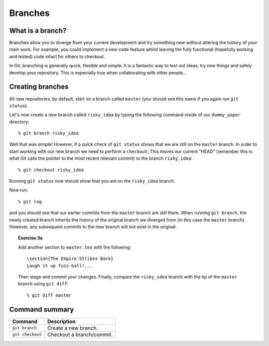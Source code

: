 .. highlight:: console

Branches
========

What is a branch?
------------------

Branches allow you to diverge from your current development and try something
new without altering the history of your main work.  For example, you could
implement a new code feature whilst leaving the fully functional (hopefully
working and tested) code intact for others to checkout.

In Git, branching is generally quick, flexible and simple.  It is a fantastic
way to test out ideas, try new things and safely develop your repository.  This
is especially true when collaborating with other people...


Creating branches
-----------------

All new repositories, by default, start on a branch called ``master`` (you
should see this name if you again run ``git status``).

Let's now create a new branch called ``risky_idea`` by typing the following
command inside of our ``dummy_paper`` directory::

    % git branch risky_idea

Well that was simple!  However, if a quick check of ``git status`` shows that we
are still on the ``master`` branch.  In order to start working with our new
branch we need to perform a ``checkout``; This moves our current "HEAD"
(remember this is what Git calls the pointer to the most recent relevant commit)
to the branch ``risky_idea``::

    % git checkout risky_idea

Running ``git status`` now should show that you are on the ``risky_idea``
branch.

Now run::

    % git log

and you should see that our earlier commits from the ``master`` branch are still
there.  When running ``git branch``, the newly created branch inherits the
history of the original branch we diverged from (in this case the ``master``
branch).  However, any subsequent commits to the new branch will not exist in
the original.

.. topic:: Exercise 3a

    .. highlight:: latex

    Add another section to ``master.tex`` with the following::
    
        \section{The Empire Strikes Back}
        Laugh it up fuzz-ball!...
    
    .. highlight:: console

    Then stage and commit your changes.  Finally, compare the ``risky_idea``
    branch with the tip of the ``master`` branch using ``git diff``::

        % git diff master


Command summary
----------------

+------------------+---------------------------+
| Command          | Description               |
+==================+===========================+
| ``git branch``   | Create a new branch.      |
+------------------+---------------------------+
| ``git checkout`` | Checkout a branch/commit. |
+------------------+---------------------------+

